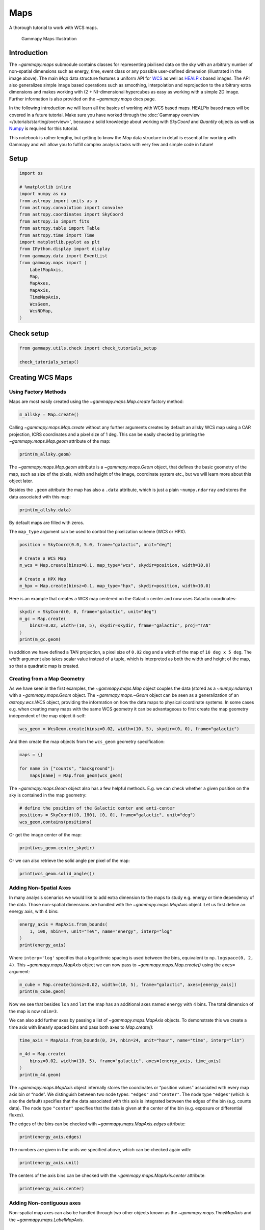 
.. DO NOT EDIT.
.. THIS FILE WAS AUTOMATICALLY GENERATED BY SPHINX-GALLERY.
.. TO MAKE CHANGES, EDIT THE SOURCE PYTHON FILE:
.. "tutorials/api/maps.py"
.. LINE NUMBERS ARE GIVEN BELOW.

.. only:: html

    .. note::
        :class: sphx-glr-download-link-note

        :ref:`Go to the end <sphx_glr_download_tutorials_api_maps.py>`
        to download the full example code. or to run this example in your browser via Binder

.. rst-class:: sphx-glr-example-title

.. _sphx_glr_tutorials_api_maps.py:


Maps
====

A thorough tutorial to work with WCS maps.

.. figure:: ../../_static/gammapy_maps.png
   :alt: Gammapy Maps Illustration

   Gammapy Maps Illustration

Introduction
------------

The `~gammapy.maps` submodule contains classes for representing
pixilised data on the sky with an arbitrary number of non-spatial
dimensions such as energy, time, event class or any possible
user-defined dimension (illustrated in the image above). The main
`Map` data structure features a uniform API for
`WCS <https://fits.gsfc.nasa.gov/fits_wcs.html>`__ as well as
`HEALPix <https://en.wikipedia.org/wiki/HEALPix>`__ based images. The
API also generalizes simple image based operations such as smoothing,
interpolation and reprojection to the arbitrary extra dimensions and
makes working with (2 + N)-dimensional hypercubes as easy as working
with a simple 2D image. Further information is also provided on the
`~gammapy.maps` docs page.

In the following introduction we will learn all the basics of working
with WCS based maps. HEALPix based maps will be covered in a future
tutorial. Make sure you have worked through the :doc:`Gammapy
overview </tutorials/starting/overview>`, because a solid knowledge
about working with `SkyCoord` and `Quantity` objects as well as
`Numpy <http://www.numpy.org/>`__ is required for this tutorial.

This notebook is rather lengthy, but getting to know the `Map` data
structure in detail is essential for working with Gammapy and will allow
you to fulfill complex analysis tasks with very few and simple code in
future!

.. GENERATED FROM PYTHON SOURCE LINES 43-46

Setup
-----


.. GENERATED FROM PYTHON SOURCE LINES 46-70

.. code-block:: Python


    import os

    # %matplotlib inline
    import numpy as np
    from astropy import units as u
    from astropy.convolution import convolve
    from astropy.coordinates import SkyCoord
    from astropy.io import fits
    from astropy.table import Table
    from astropy.time import Time
    import matplotlib.pyplot as plt
    from IPython.display import display
    from gammapy.data import EventList
    from gammapy.maps import (
        LabelMapAxis,
        Map,
        MapAxes,
        MapAxis,
        TimeMapAxis,
        WcsGeom,
        WcsNDMap,
    )








.. GENERATED FROM PYTHON SOURCE LINES 71-73

Check setup
-----------

.. GENERATED FROM PYTHON SOURCE LINES 73-78

.. code-block:: Python

    from gammapy.utils.check import check_tutorials_setup

    check_tutorials_setup()






.. rst-class:: sphx-glr-script-out

 .. code-block:: none


    System:

            python_executable      : /home/khelifi/MesProgrammes/gammapy/.tox/build_docs/bin/python 
            python_version         : 3.11.10    
            machine                : x86_64     
            system                 : Linux      


    Gammapy package:

            version                : 1.3.dev1108+g3132bb30e.d20241007 
            path                   : /home/khelifi/MesProgrammes/gammapy/.tox/build_docs/lib/python3.11/site-packages/gammapy 


    Other packages:

            numpy                  : 1.26.4     
            scipy                  : 1.14.1     
            astropy                : 5.2.2      
            regions                : 0.10       
            click                  : 8.1.7      
            yaml                   : 6.0.2      
            IPython                : 8.28.0     
            jupyterlab             : not installed 
            matplotlib             : 3.9.2      
            pandas                 : not installed 
            healpy                 : 1.17.3     
            iminuit                : 2.30.0     
            sherpa                 : not installed 
            naima                  : 0.10.0     
            emcee                  : 3.1.6      
            corner                 : 2.2.2      
            ray                    : 2.37.0     


    Gammapy environment variables:

            GAMMAPY_DATA           : /home/khelifi/MesProgrammes/gammapy-data 





.. GENERATED FROM PYTHON SOURCE LINES 79-88

Creating WCS Maps
-----------------

Using Factory Methods
~~~~~~~~~~~~~~~~~~~~~

Maps are most easily created using the `~gammapy.maps.Map.create`
factory method:


.. GENERATED FROM PYTHON SOURCE LINES 88-92

.. code-block:: Python


    m_allsky = Map.create()









.. GENERATED FROM PYTHON SOURCE LINES 93-98

Calling `~gammapy.maps.Map.create` without any further arguments creates by
default an allsky WCS map using a CAR projection, ICRS coordinates and a
pixel size of 1 deg. This can be easily checked by printing the
`~gammapy.maps.Map.geom` attribute of the map:


.. GENERATED FROM PYTHON SOURCE LINES 98-102

.. code-block:: Python


    print(m_allsky.geom)






.. rst-class:: sphx-glr-script-out

 .. code-block:: none

    WcsGeom

            axes       : ['lon', 'lat']
            shape      : (3600, 1800)
            ndim       : 2
            frame      : icrs
            projection : CAR
            center     : 0.0 deg, 0.0 deg
            width      : 360.0 deg x 180.0 deg
            wcs ref    : 0.0 deg, 0.0 deg





.. GENERATED FROM PYTHON SOURCE LINES 103-112

The `~gammapy.maps.Map.geom` attribute is a `~gammapy.maps.Geom` object, that defines the basic
geometry of the map, such as size of the pixels, width and height of the
image, coordinate system etc., but we will learn more about this object
later.

Besides the ``.geom`` attribute the map has also a ``.data`` attribute,
which is just a plain ``~numpy.ndarray`` and stores the data associated
with this map:


.. GENERATED FROM PYTHON SOURCE LINES 112-116

.. code-block:: Python


    print(m_allsky.data)






.. rst-class:: sphx-glr-script-out

 .. code-block:: none

    [[0. 0. 0. ... 0. 0. 0.]
     [0. 0. 0. ... 0. 0. 0.]
     [0. 0. 0. ... 0. 0. 0.]
     ...
     [0. 0. 0. ... 0. 0. 0.]
     [0. 0. 0. ... 0. 0. 0.]
     [0. 0. 0. ... 0. 0. 0.]]




.. GENERATED FROM PYTHON SOURCE LINES 117-122

By default maps are filled with zeros.

The ``map_type`` argument can be used to control the pixelization scheme
(WCS or HPX).


.. GENERATED FROM PYTHON SOURCE LINES 122-132

.. code-block:: Python


    position = SkyCoord(0.0, 5.0, frame="galactic", unit="deg")

    # Create a WCS Map
    m_wcs = Map.create(binsz=0.1, map_type="wcs", skydir=position, width=10.0)

    # Create a HPX Map
    m_hpx = Map.create(binsz=0.1, map_type="hpx", skydir=position, width=10.0)









.. GENERATED FROM PYTHON SOURCE LINES 133-136

Here is an example that creates a WCS map centered on the Galactic
center and now uses Galactic coordinates:


.. GENERATED FROM PYTHON SOURCE LINES 136-144

.. code-block:: Python


    skydir = SkyCoord(0, 0, frame="galactic", unit="deg")
    m_gc = Map.create(
        binsz=0.02, width=(10, 5), skydir=skydir, frame="galactic", proj="TAN"
    )
    print(m_gc.geom)






.. rst-class:: sphx-glr-script-out

 .. code-block:: none

    WcsGeom

            axes       : ['lon', 'lat']
            shape      : (500, 250)
            ndim       : 2
            frame      : galactic
            projection : TAN
            center     : 0.0 deg, 0.0 deg
            width      : 10.0 deg x 5.0 deg
            wcs ref    : 0.0 deg, 0.0 deg





.. GENERATED FROM PYTHON SOURCE LINES 145-150

In addition we have defined a TAN projection, a pixel size of ``0.02``
deg and a width of the map of ``10 deg x 5 deg``. The `width` argument
also takes scalar value instead of a tuple, which is interpreted as both
the width and height of the map, so that a quadratic map is created.


.. GENERATED FROM PYTHON SOURCE LINES 153-164

Creating from a Map Geometry
~~~~~~~~~~~~~~~~~~~~~~~~~~~~

As we have seen in the first examples, the `~gammapy.maps.Map` object couples the
data (stored as a `~numpy.ndarray`) with a `~gammapy.maps.Geom` object. The
`~gammapy.maps.~Geom` object can be seen as a generalization of an
`astropy.wcs.WCS` object, providing the information on how the data
maps to physical coordinate systems. In some cases e.g. when creating
many maps with the same WCS geometry it can be advantageous to first
create the map geometry independent of the map object it-self:


.. GENERATED FROM PYTHON SOURCE LINES 164-168

.. code-block:: Python


    wcs_geom = WcsGeom.create(binsz=0.02, width=(10, 5), skydir=(0, 0), frame="galactic")









.. GENERATED FROM PYTHON SOURCE LINES 169-172

And then create the map objects from the ``wcs_geom`` geometry
specification:


.. GENERATED FROM PYTHON SOURCE LINES 172-179

.. code-block:: Python


    maps = {}

    for name in ["counts", "background"]:
        maps[name] = Map.from_geom(wcs_geom)









.. GENERATED FROM PYTHON SOURCE LINES 180-183

The `~gammapy.maps.Geom` object also has a few helpful methods. E.g. we can check
whether a given position on the sky is contained in the map geometry:


.. GENERATED FROM PYTHON SOURCE LINES 183-189

.. code-block:: Python


    # define the position of the Galactic center and anti-center
    positions = SkyCoord([0, 180], [0, 0], frame="galactic", unit="deg")
    wcs_geom.contains(positions)






.. rst-class:: sphx-glr-script-out

 .. code-block:: none


    array([ True, False])



.. GENERATED FROM PYTHON SOURCE LINES 190-192

Or get the image center of the map:


.. GENERATED FROM PYTHON SOURCE LINES 192-196

.. code-block:: Python


    print(wcs_geom.center_skydir)






.. rst-class:: sphx-glr-script-out

 .. code-block:: none

    <SkyCoord (Galactic): (l, b) in deg
        (0., 0.)>




.. GENERATED FROM PYTHON SOURCE LINES 197-199

Or we can also retrieve the solid angle per pixel of the map:


.. GENERATED FROM PYTHON SOURCE LINES 199-203

.. code-block:: Python


    print(wcs_geom.solid_angle())






.. rst-class:: sphx-glr-script-out

 .. code-block:: none

    [[1.21731921e-07 1.21731921e-07 1.21731921e-07 ... 1.21731921e-07
      1.21731921e-07 1.21731921e-07]
     [1.21733761e-07 1.21733761e-07 1.21733761e-07 ... 1.21733761e-07
      1.21733761e-07 1.21733761e-07]
     [1.21735587e-07 1.21735587e-07 1.21735587e-07 ... 1.21735587e-07
      1.21735587e-07 1.21735587e-07]
     ...
     [1.21735587e-07 1.21735587e-07 1.21735587e-07 ... 1.21735587e-07
      1.21735587e-07 1.21735587e-07]
     [1.21733761e-07 1.21733761e-07 1.21733761e-07 ... 1.21733761e-07
      1.21733761e-07 1.21733761e-07]
     [1.21731921e-07 1.21731921e-07 1.21731921e-07 ... 1.21731921e-07
      1.21731921e-07 1.21731921e-07]] sr




.. GENERATED FROM PYTHON SOURCE LINES 204-212

Adding Non-Spatial Axes
~~~~~~~~~~~~~~~~~~~~~~~

In many analysis scenarios we would like to add extra dimension to the
maps to study e.g. energy or time dependency of the data. Those
non-spatial dimensions are handled with the `~gammapy.maps.MapAxis` object. Let us
first define an energy axis, with 4 bins:


.. GENERATED FROM PYTHON SOURCE LINES 212-219

.. code-block:: Python


    energy_axis = MapAxis.from_bounds(
        1, 100, nbin=4, unit="TeV", name="energy", interp="log"
    )
    print(energy_axis)






.. rst-class:: sphx-glr-script-out

 .. code-block:: none

    MapAxis

            name       : energy    
            unit       : 'TeV'     
            nbins      : 4         
            node type  : edges     
            edges min  : 1.0e+00 TeV
            edges max  : 1.0e+02 TeV
            interp     : log       





.. GENERATED FROM PYTHON SOURCE LINES 220-225

Where ``interp='log'`` specifies that a logarithmic spacing is used
between the bins, equivalent to ``np.logspace(0, 2, 4)``. This
`~gammapy.maps.MapAxis` object we can now pass to `~gammapy.maps.Map.create()` using the
``axes=`` argument:


.. GENERATED FROM PYTHON SOURCE LINES 225-230

.. code-block:: Python


    m_cube = Map.create(binsz=0.02, width=(10, 5), frame="galactic", axes=[energy_axis])
    print(m_cube.geom)






.. rst-class:: sphx-glr-script-out

 .. code-block:: none

    WcsGeom

            axes       : ['lon', 'lat', 'energy']
            shape      : (500, 250, 4)
            ndim       : 3
            frame      : galactic
            projection : CAR
            center     : 0.0 deg, 0.0 deg
            width      : 10.0 deg x 5.0 deg
            wcs ref    : 0.0 deg, 0.0 deg





.. GENERATED FROM PYTHON SOURCE LINES 231-239

Now we see that besides ``lon`` and ``lat`` the map has an additional
axes named ``energy`` with 4 bins. The total dimension of the map is now
``ndim=3``.

We can also add further axes by passing a list of `~gammapy.maps.MapAxis` objects.
To demonstrate this we create a time axis with linearly spaced bins and
pass both axes to `Map.create()`:


.. GENERATED FROM PYTHON SOURCE LINES 239-248

.. code-block:: Python


    time_axis = MapAxis.from_bounds(0, 24, nbin=24, unit="hour", name="time", interp="lin")

    m_4d = Map.create(
        binsz=0.02, width=(10, 5), frame="galactic", axes=[energy_axis, time_axis]
    )
    print(m_4d.geom)






.. rst-class:: sphx-glr-script-out

 .. code-block:: none

    WcsGeom

            axes       : ['lon', 'lat', 'energy', 'time']
            shape      : (500, 250, 4, 24)
            ndim       : 4
            frame      : galactic
            projection : CAR
            center     : 0.0 deg, 0.0 deg
            width      : 10.0 deg x 5.0 deg
            wcs ref    : 0.0 deg, 0.0 deg





.. GENERATED FROM PYTHON SOURCE LINES 249-259

The `~gammapy.maps.MapAxis` object internally stores the coordinates or “position
values” associated with every map axis bin or “node”. We distinguish
between two node types: ``"edges"`` and ``"center"``. The node type
``"edges"``\ (which is also the default) specifies that the data
associated with this axis is integrated between the edges of the bin
(e.g. counts data). The node type ``"center"`` specifies that the data is
given at the center of the bin (e.g. exposure or differential fluxes).

The edges of the bins can be checked with `~gammapy.maps.MapAxis.edges` attribute:


.. GENERATED FROM PYTHON SOURCE LINES 259-263

.. code-block:: Python


    print(energy_axis.edges)






.. rst-class:: sphx-glr-script-out

 .. code-block:: none

    [  1.           3.16227766  10.          31.6227766  100.        ] TeV




.. GENERATED FROM PYTHON SOURCE LINES 264-267

The numbers are given in the units we specified above, which can be
checked again with:


.. GENERATED FROM PYTHON SOURCE LINES 267-271

.. code-block:: Python


    print(energy_axis.unit)






.. rst-class:: sphx-glr-script-out

 .. code-block:: none

    TeV




.. GENERATED FROM PYTHON SOURCE LINES 272-275

The centers of the axis bins can be checked with the `~gammapy.maps.MapAxis.center`
attribute:


.. GENERATED FROM PYTHON SOURCE LINES 275-278

.. code-block:: Python


    print(energy_axis.center)





.. rst-class:: sphx-glr-script-out

 .. code-block:: none

    [ 1.77827941  5.62341325 17.7827941  56.23413252] TeV




.. GENERATED FROM PYTHON SOURCE LINES 279-285

Adding Non-contiguous axes
~~~~~~~~~~~~~~~~~~~~~~~~~~

Non-spatial map axes can also be handled through two other objects known as the `~gammapy.maps.TimeMapAxis`
and the `~gammapy.maps.LabelMapAxis`.


.. GENERATED FROM PYTHON SOURCE LINES 288-294

TimeMapAxis
^^^^^^^^^^^

The `~gammapy.maps.TimeMapAxis` object provides an axis for non-adjacent
time intervals.


.. GENERATED FROM PYTHON SOURCE LINES 294-303

.. code-block:: Python


    time_map_axis = TimeMapAxis(
        edges_min=[1, 5, 10, 15] * u.day,
        edges_max=[2, 7, 13, 18] * u.day,
        reference_time=Time("2020-03-19"),
    )

    print(time_map_axis)





.. rst-class:: sphx-glr-script-out

 .. code-block:: none

    TimeMapAxis
    -----------

      name           : time      
      nbins          : 4         
      reference time : 2020-03-19 00:00:00.000
      scale          : utc       
      time min.      : 2020-03-20 00:00:00.000
      time max.      : 2020-04-06 00:00:00.000
      total time     : 216.0 h   





.. GENERATED FROM PYTHON SOURCE LINES 304-307

This ``time_map_axis`` can then be utilised in a similar way to the previous implementation to create
a `~gammapy.maps.Map`.


.. GENERATED FROM PYTHON SOURCE LINES 307-313

.. code-block:: Python


    map_4d = Map.create(
        binsz=0.02, width=(10, 5), frame="galactic", axes=[energy_axis, time_map_axis]
    )
    print(map_4d.geom)





.. rst-class:: sphx-glr-script-out

 .. code-block:: none

    WcsGeom

            axes       : ['lon', 'lat', 'energy', 'time']
            shape      : (500, 250, 4, 4)
            ndim       : 4
            frame      : galactic
            projection : CAR
            center     : 0.0 deg, 0.0 deg
            width      : 10.0 deg x 5.0 deg
            wcs ref    : 0.0 deg, 0.0 deg





.. GENERATED FROM PYTHON SOURCE LINES 314-318

It is possible to utilise the `~gammapy.maps.TimeMapAxis.slice` attrribute
to create new a `~gammapy.maps.TimeMapAxis`. Here we are slicing
between the first and third axis to extract the subsection of the axis
between indice 0 and 2.

.. GENERATED FROM PYTHON SOURCE LINES 318-321

.. code-block:: Python


    print(time_map_axis.slice([0, 2]))





.. rst-class:: sphx-glr-script-out

 .. code-block:: none

    TimeMapAxis
    -----------

      name           : time      
      nbins          : 2         
      reference time : 2020-03-19 00:00:00.000
      scale          : utc       
      time min.      : 2020-03-20 00:00:00.000
      time max.      : 2020-04-01 00:00:00.000
      total time     : 96.0 h    





.. GENERATED FROM PYTHON SOURCE LINES 322-325

It is also possible to `~gammapy.maps.TimeMapAxis.squash` the axis,
which squashes the existing axis into one bin. This creates a new axis
between the extreme edges of the initial axis.

.. GENERATED FROM PYTHON SOURCE LINES 325-329

.. code-block:: Python


    print(time_map_axis.squash())






.. rst-class:: sphx-glr-script-out

 .. code-block:: none

    TimeMapAxis
    -----------

      name           : time      
      nbins          : 1         
      reference time : 2020-03-19 00:00:00.000
      scale          : utc       
      time min.      : 2020-03-20 00:00:00.000
      time max.      : 2020-04-06 00:00:00.000
      total time     : 408.0 h   





.. GENERATED FROM PYTHON SOURCE LINES 330-332

The `~gammapy.maps.TimeMapAxis.is_contiguous` method returns a boolean
which indicates whether the `~gammapy.maps.TimeMapAxis` is contiguous or not.

.. GENERATED FROM PYTHON SOURCE LINES 332-335

.. code-block:: Python


    print(time_map_axis.is_contiguous)





.. rst-class:: sphx-glr-script-out

 .. code-block:: none

    False




.. GENERATED FROM PYTHON SOURCE LINES 336-339

As we have a non-contiguous axis we can print the array of bin edges for both
the minimum axis edges (`~gammapy.maps.TimeMapAxis.edges_min`) and the maximum axis
edges (`~gammapy.maps.TimeMapAxis.edges_max`).

.. GENERATED FROM PYTHON SOURCE LINES 339-344

.. code-block:: Python


    print(time_map_axis.edges_min)

    print(time_map_axis.edges_max)





.. rst-class:: sphx-glr-script-out

 .. code-block:: none

    [ 1.  5. 10. 15.] d
    [ 2.  7. 13. 18.] d




.. GENERATED FROM PYTHON SOURCE LINES 345-348

Next, we use the `~gammapy.maps.TimeMapAxis.to_contiguous` functionality to
create a contiguous axis and expose `~gammapy.maps.TimeMapAxis.edges`. This
method returns a `~astropy.units.Quantity` with respect to the reference time.

.. GENERATED FROM PYTHON SOURCE LINES 348-356

.. code-block:: Python


    time_map_axis_contiguous = time_map_axis.to_contiguous()

    print(time_map_axis_contiguous.is_contiguous)

    print(time_map_axis_contiguous.edges)






.. rst-class:: sphx-glr-script-out

 .. code-block:: none

    True
    [ 1.  2.  5.  7. 10. 13. 15. 18.] d




.. GENERATED FROM PYTHON SOURCE LINES 357-358

The `~gammapy.maps.TimeMapAxis.time_edges` will return the `~astropy.time.Time` object directly

.. GENERATED FROM PYTHON SOURCE LINES 358-362

.. code-block:: Python


    print(time_map_axis_contiguous.time_edges)






.. rst-class:: sphx-glr-script-out

 .. code-block:: none

    ['2020-03-20 00:00:00.000' '2020-03-21 00:00:00.000'
     '2020-03-24 00:00:00.000' '2020-03-26 00:00:00.000'
     '2020-03-29 00:00:00.000' '2020-04-01 00:00:00.000'
     '2020-04-03 00:00:00.000' '2020-04-06 00:00:00.000']




.. GENERATED FROM PYTHON SOURCE LINES 363-370

`~gammapy.maps.TimeMapAxis` also has both functionalities of
`~gammapy.maps.TimeMapAxis.coord_to_pix` and `~gammapy.maps.TimeMapAxis.coord_to_idx`.
The `~gammapy.maps.TimeMapAxis.coord_to_idx` attribute will give the index of the
``time`` specified, similarly for `~gammapy.maps.TimeMapAxis.coord_to_pix` which returns
the pixel. A linear interpolation is assumed.

Start by choosing a time which we know is within the `~gammapy.maps.TimeMapAxis` and see the results.

.. GENERATED FROM PYTHON SOURCE LINES 370-379

.. code-block:: Python



    time = Time(time_map_axis.time_max.mjd[0], format="mjd")

    print(time_map_axis.coord_to_pix(time))

    print(time_map_axis.coord_to_idx(time))






.. rst-class:: sphx-glr-script-out

 .. code-block:: none

    [0.5]
    0




.. GENERATED FROM PYTHON SOURCE LINES 380-381

This functionality can also be used with an array of `~astropy.time.Time` values.

.. GENERATED FROM PYTHON SOURCE LINES 381-388

.. code-block:: Python


    times = Time(time_map_axis.time_max.mjd, format="mjd")

    print(time_map_axis.coord_to_pix(times))

    print(time_map_axis.coord_to_idx(times))





.. rst-class:: sphx-glr-script-out

 .. code-block:: none

    [0.5 1.5 2.5 3.5]
    [0 1 2 3]




.. GENERATED FROM PYTHON SOURCE LINES 389-395

Note here we take a `~astropy.time.Time` which is outside the edges.
A linear interpolation is assumed for both methods, therefore for a time
outside the ``time_map_axis`` there is no extrapolation and -1 is returned.

Note: due to this, the `~gammapy.maps.TimeMapAxis.coord_to_pix` method will
return ``nan`` and the `~gammapy.maps.TimeMapAxis.coord_to_idx` method returns -1.

.. GENERATED FROM PYTHON SOURCE LINES 395-401

.. code-block:: Python


    print(time_map_axis.coord_to_pix(Time(time.mjd + 1, format="mjd")))

    print(time_map_axis.coord_to_idx(Time(time.mjd + 1, format="mjd")))






.. rst-class:: sphx-glr-script-out

 .. code-block:: none

    [nan]
    -1




.. GENERATED FROM PYTHON SOURCE LINES 402-408

LabelMapAxis
^^^^^^^^^^^^

The `~gammapy.maps.LabelMapAxis` object allows for handling of labels for map axes.
It provides an axis for non-numeric entries.


.. GENERATED FROM PYTHON SOURCE LINES 408-415

.. code-block:: Python


    label_axis = LabelMapAxis(
        labels=["dataset-1", "dataset-2", "dataset-3"], name="dataset"
    )

    print(label_axis)





.. rst-class:: sphx-glr-script-out

 .. code-block:: none

    LabelMapAxis
    ------------

      name       : dataset   
      nbins      : 3         
      node type  : label     
      labels     : ['dataset-1', 'dataset-2', 'dataset-3']





.. GENERATED FROM PYTHON SOURCE LINES 416-417

The labels can be checked using the `~gammapy.maps.LabelMapAxis.center` attribute:

.. GENERATED FROM PYTHON SOURCE LINES 417-420

.. code-block:: Python

    print(label_axis.center)






.. rst-class:: sphx-glr-script-out

 .. code-block:: none

    ['dataset-1' 'dataset-2' 'dataset-3']




.. GENERATED FROM PYTHON SOURCE LINES 421-422

To obtain the position of the label, one can utilise the `~gammapy.maps.LabelMapAxis.coord_to_pix` attribute

.. GENERATED FROM PYTHON SOURCE LINES 422-425

.. code-block:: Python


    print(label_axis.coord_to_pix(["dataset-3"]))





.. rst-class:: sphx-glr-script-out

 .. code-block:: none

    [2.]




.. GENERATED FROM PYTHON SOURCE LINES 426-431

To adapt and create new axes the following attributes can be utilised:
`~gammapy.maps.LabelMapAxis.concatenate`, `~gammapy.maps.LabelMapAxis.slice` and
`~gammapy.maps.LabelMapAxis.squash`.

Combining two different `~gammapy.maps.LabelMapAxis` is done in the following way:

.. GENERATED FROM PYTHON SOURCE LINES 431-436

.. code-block:: Python


    label_axis2 = LabelMapAxis(labels=["dataset-a", "dataset-b"], name="dataset")

    print(label_axis.concatenate(label_axis2))





.. rst-class:: sphx-glr-script-out

 .. code-block:: none

    LabelMapAxis
    ------------

      name       : dataset   
      nbins      : 5         
      node type  : label     
      labels     : ['dataset-1', 'dataset-2', 'dataset-3', 'dataset-a', 'dataset-b']





.. GENERATED FROM PYTHON SOURCE LINES 437-439

A new `~gammapy.maps.LabelMapAxis` can be created by slicing an already existing one.
Here we are slicing between the second and third bins to extract the subsection.

.. GENERATED FROM PYTHON SOURCE LINES 439-441

.. code-block:: Python

    print(label_axis.slice([1, 2]))





.. rst-class:: sphx-glr-script-out

 .. code-block:: none

    LabelMapAxis
    ------------

      name       : dataset   
      nbins      : 2         
      node type  : label     
      labels     : ['dataset-2', 'dataset-3']





.. GENERATED FROM PYTHON SOURCE LINES 442-443

A new axis object can be created by squashing the axis into a single bin.

.. GENERATED FROM PYTHON SOURCE LINES 443-447

.. code-block:: Python


    print(label_axis.squash())






.. rst-class:: sphx-glr-script-out

 .. code-block:: none

    LabelMapAxis
    ------------

      name       : dataset   
      nbins      : 1         
      node type  : label     
      labels     : ['dataset-1...dataset-3']





.. GENERATED FROM PYTHON SOURCE LINES 448-452

Mixing the three previous axis types (`~gammapy.maps.MapAxis`,
`~gammapy.maps.TimeMapAxis` and `~gammapy.maps.LabelMapAxis`)
would be done like so:


.. GENERATED FROM PYTHON SOURCE LINES 452-459

.. code-block:: Python


    axes = MapAxes(axes=[energy_axis, time_map_axis, label_axis])
    hdu = axes.to_table_hdu(format="gadf")
    table = Table.read(hdu)
    display(table)






.. rst-class:: sphx-glr-script-out

 .. code-block:: none

    CHANNEL       ENERGY             E_MIN              E_MAX        TIME TIME_MIN TIME_MAX  DATASET 
                   TeV                TeV                TeV          d      d        d              
    ------- ------------------ ------------------ ------------------ ---- -------- -------- ---------
          0  1.778279410038923                1.0 3.1622776601683795  1.5      1.0      2.0 dataset-1
          1  1.778279410038923                1.0 3.1622776601683795  1.5      1.0      2.0 dataset-2
          2  1.778279410038923                1.0 3.1622776601683795  1.5      1.0      2.0 dataset-3
          3  5.623413251903492 3.1622776601683795 10.000000000000002  1.5      1.0      2.0 dataset-1
          4  5.623413251903492 3.1622776601683795 10.000000000000002  1.5      1.0      2.0 dataset-2
          5  5.623413251903492 3.1622776601683795 10.000000000000002  1.5      1.0      2.0 dataset-3
          6  17.78279410038923 10.000000000000002  31.62277660168379  1.5      1.0      2.0 dataset-1
          7  17.78279410038923 10.000000000000002  31.62277660168379  1.5      1.0      2.0 dataset-2
          8  17.78279410038923 10.000000000000002  31.62277660168379  1.5      1.0      2.0 dataset-3
          9 56.234132519034915  31.62277660168379 100.00000000000004  1.5      1.0      2.0 dataset-1
         10 56.234132519034915  31.62277660168379 100.00000000000004  1.5      1.0      2.0 dataset-2
         11 56.234132519034915  31.62277660168379 100.00000000000004  1.5      1.0      2.0 dataset-3
         12  1.778279410038923                1.0 3.1622776601683795  6.0      5.0      7.0 dataset-1
         13  1.778279410038923                1.0 3.1622776601683795  6.0      5.0      7.0 dataset-2
         14  1.778279410038923                1.0 3.1622776601683795  6.0      5.0      7.0 dataset-3
         15  5.623413251903492 3.1622776601683795 10.000000000000002  6.0      5.0      7.0 dataset-1
         16  5.623413251903492 3.1622776601683795 10.000000000000002  6.0      5.0      7.0 dataset-2
         17  5.623413251903492 3.1622776601683795 10.000000000000002  6.0      5.0      7.0 dataset-3
         18  17.78279410038923 10.000000000000002  31.62277660168379  6.0      5.0      7.0 dataset-1
        ...                ...                ...                ...  ...      ...      ...       ...
         28  5.623413251903492 3.1622776601683795 10.000000000000002 11.5     10.0     13.0 dataset-2
         29  5.623413251903492 3.1622776601683795 10.000000000000002 11.5     10.0     13.0 dataset-3
         30  17.78279410038923 10.000000000000002  31.62277660168379 11.5     10.0     13.0 dataset-1
         31  17.78279410038923 10.000000000000002  31.62277660168379 11.5     10.0     13.0 dataset-2
         32  17.78279410038923 10.000000000000002  31.62277660168379 11.5     10.0     13.0 dataset-3
         33 56.234132519034915  31.62277660168379 100.00000000000004 11.5     10.0     13.0 dataset-1
         34 56.234132519034915  31.62277660168379 100.00000000000004 11.5     10.0     13.0 dataset-2
         35 56.234132519034915  31.62277660168379 100.00000000000004 11.5     10.0     13.0 dataset-3
         36  1.778279410038923                1.0 3.1622776601683795 16.5     15.0     18.0 dataset-1
         37  1.778279410038923                1.0 3.1622776601683795 16.5     15.0     18.0 dataset-2
         38  1.778279410038923                1.0 3.1622776601683795 16.5     15.0     18.0 dataset-3
         39  5.623413251903492 3.1622776601683795 10.000000000000002 16.5     15.0     18.0 dataset-1
         40  5.623413251903492 3.1622776601683795 10.000000000000002 16.5     15.0     18.0 dataset-2
         41  5.623413251903492 3.1622776601683795 10.000000000000002 16.5     15.0     18.0 dataset-3
         42  17.78279410038923 10.000000000000002  31.62277660168379 16.5     15.0     18.0 dataset-1
         43  17.78279410038923 10.000000000000002  31.62277660168379 16.5     15.0     18.0 dataset-2
         44  17.78279410038923 10.000000000000002  31.62277660168379 16.5     15.0     18.0 dataset-3
         45 56.234132519034915  31.62277660168379 100.00000000000004 16.5     15.0     18.0 dataset-1
         46 56.234132519034915  31.62277660168379 100.00000000000004 16.5     15.0     18.0 dataset-2
         47 56.234132519034915  31.62277660168379 100.00000000000004 16.5     15.0     18.0 dataset-3
    Length = 48 rows




.. GENERATED FROM PYTHON SOURCE LINES 460-491

Reading and Writing
-------------------

Gammapy `~gammapy.maps.Map` objects are serialized using the Flexible Image
Transport Format (FITS). Depending on the pixelization scheme (HEALPix
or WCS) and presence of non-spatial dimensions the actual convention to
write the FITS file is different. By default Gammapy uses a generic
convention named ``"gadf"``, which will support WCS and HEALPix formats as
well as an arbitrary number of non-spatial axes. The convention is
documented in detail on the `Gamma Astro Data
Formats <https://gamma-astro-data-formats.readthedocs.io/en/latest/skymaps/index.html>`__
page.

Other conventions required by specific software (e.g. the Fermi Science
Tools) are supported as well. At the moment those are the following

-  ``"fgst-ccube"``: Fermi counts cube format.
-  ``"fgst-ltcube"``: Fermi livetime cube format.
-  ``"fgst-bexpcube"``: Fermi exposure cube format
-  ``"fgst-template"``: Fermi Galactic diffuse and source template format.
-  ``"fgst-srcmap"`` and ``"fgst-srcmap-sparse"``: Fermi source map and
   sparse source map format.

The conventions listed above only support an additional energy axis.

Reading Maps
~~~~~~~~~~~~

Reading FITS files is mainly exposed via the `~gammapy.maps.Map.read()` method. Let
us take a look at a first example:


.. GENERATED FROM PYTHON SOURCE LINES 491-497

.. code-block:: Python


    filename = "$GAMMAPY_DATA/fermi-3fhl-gc/fermi-3fhl-gc-counts.fits.gz"
    m_3fhl_gc = Map.read(filename)
    print(m_3fhl_gc)






.. rst-class:: sphx-glr-script-out

 .. code-block:: none

    WcsNDMap

            geom  : WcsGeom 
            axes  : ['lon', 'lat']
            shape : (400, 200)
            ndim  : 2
            unit  : 
            dtype : >i8





.. GENERATED FROM PYTHON SOURCE LINES 498-506

If ``map_type`` argument is not given when calling read a map object
will be instantiated with the pixelization of the input HDU.

By default ``Map.read()`` will try to find the first valid data hdu in
the filename and read the data from there. If multiple HDUs are present
in the FITS file, the desired one can be chosen with the additional
`hdu=` argument:


.. GENERATED FROM PYTHON SOURCE LINES 506-511

.. code-block:: Python


    m_3fhl_gc = Map.read(filename, hdu="PRIMARY")
    print(m_3fhl_gc)






.. rst-class:: sphx-glr-script-out

 .. code-block:: none

    WcsNDMap

            geom  : WcsGeom 
            axes  : ['lon', 'lat']
            shape : (400, 200)
            ndim  : 2
            unit  : 
            dtype : >i8





.. GENERATED FROM PYTHON SOURCE LINES 512-517

In rare cases e.g. when the FITS file is not valid or meta data is
missing from the header it can be necessary to modify the header of a
certain HDU before creating the `Map` object. In this case we can use
`astropy.io.fits` directly to read the FITS file:


.. GENERATED FROM PYTHON SOURCE LINES 517-523

.. code-block:: Python


    filename = os.environ["GAMMAPY_DATA"] + "/fermi-3fhl-gc/fermi-3fhl-gc-exposure.fits.gz"
    hdulist = fits.open(filename)
    print(hdulist.info())






.. rst-class:: sphx-glr-script-out

 .. code-block:: none

    Filename: /home/khelifi/MesProgrammes/gammapy-data/fermi-3fhl-gc/fermi-3fhl-gc-exposure.fits.gz
    No.    Name      Ver    Type      Cards   Dimensions   Format
      0  PRIMARY       1 PrimaryHDU      23   (400, 200)   float32   
    None




.. GENERATED FROM PYTHON SOURCE LINES 524-527

And then modify the header keyword and use `Map.from_hdulist()` to
create the `Map` object after:


.. GENERATED FROM PYTHON SOURCE LINES 527-532

.. code-block:: Python


    hdulist["PRIMARY"].header["BUNIT"] = "cm2 s"
    print(Map.from_hdulist(hdulist=hdulist))






.. rst-class:: sphx-glr-script-out

 .. code-block:: none

    WcsNDMap

            geom  : WcsGeom 
            axes  : ['lon', 'lat']
            shape : (400, 200)
            ndim  : 2
            unit  : cm2 s
            dtype : >f4





.. GENERATED FROM PYTHON SOURCE LINES 533-539

Writing Maps
~~~~~~~~~~~~

Writing FITS files on disk via the `Map.write()` method.
Here is a first example:


.. GENERATED FROM PYTHON SOURCE LINES 539-543

.. code-block:: Python


    m_cube.write("example_cube.fits", overwrite=True)









.. GENERATED FROM PYTHON SOURCE LINES 544-548

By default Gammapy does not overwrite files. In this example we set
`overwrite=True` in case the cell gets executed multiple times. Now we
can read back the cube from disk using `Map.read()`:


.. GENERATED FROM PYTHON SOURCE LINES 548-553

.. code-block:: Python


    m_cube = Map.read("example_cube.fits")
    print(m_cube)






.. rst-class:: sphx-glr-script-out

 .. code-block:: none

    WcsNDMap

            geom  : WcsGeom 
            axes  : ['lon', 'lat', 'energy']
            shape : (500, 250, 4)
            ndim  : 3
            unit  : 
            dtype : >f4





.. GENERATED FROM PYTHON SOURCE LINES 554-557

We can also choose a different FITS convention to write the example cube
in a format compatible to the Fermi Galactic diffuse background model:


.. GENERATED FROM PYTHON SOURCE LINES 557-561

.. code-block:: Python


    m_cube.write("example_cube_fgst.fits", format="fgst-template", overwrite=True)









.. GENERATED FROM PYTHON SOURCE LINES 562-565

To understand a little bit better the generic `gadf` convention we use
`Map.to_hdulist()` to generate a list of FITS HDUs first:


.. GENERATED FROM PYTHON SOURCE LINES 565-570

.. code-block:: Python


    hdulist = m_4d.to_hdulist(format="gadf")
    print(hdulist.info())






.. rst-class:: sphx-glr-script-out

 .. code-block:: none

    Filename: (No file associated with this HDUList)
    No.    Name      Ver    Type      Cards   Dimensions   Format
      0  PRIMARY       1 PrimaryHDU      30   (500, 250, 4, 24)   float32   
      1  PRIMARY_BANDS    1 BinTableHDU     33   96R x 7C   ['K', 'D', 'D', 'D', 'D', 'D', 'D']   
    None




.. GENERATED FROM PYTHON SOURCE LINES 571-575

As we can see the `HDUList` object contains to HDUs. The first one
named `PRIMARY` contains the data array with shape corresponding to
our data and the WCS information stored in the header:


.. GENERATED FROM PYTHON SOURCE LINES 575-579

.. code-block:: Python


    print(hdulist["PRIMARY"].header)






.. rst-class:: sphx-glr-script-out

 .. code-block:: none

    SIMPLE  =                    T / conforms to FITS standard                      BITPIX  =                  -32 / array data type                                NAXIS   =                    4 / number of array dimensions                     NAXIS1  =                  500                                                  NAXIS2  =                  250                                                  NAXIS3  =                    4                                                  NAXIS4  =                   24                                                  EXTEND  =                    T                                                  WCSAXES =                    2 / Number of coordinate axes                      CRPIX1  =                250.5 / Pixel coordinate of reference point            CRPIX2  =                125.5 / Pixel coordinate of reference point            CDELT1  =                -0.02 / [deg] Coordinate increment at reference point  CDELT2  =                 0.02 / [deg] Coordinate increment at reference point  CUNIT1  = 'deg'                / Units of coordinate increment and value        CUNIT2  = 'deg'                / Units of coordinate increment and value        CTYPE1  = 'GLON-CAR'           / galactic longitude, plate caree projection     CTYPE2  = 'GLAT-CAR'           / galactic latitude, plate caree projection      CRVAL1  =                  0.0 / [deg] Coordinate value at reference point      CRVAL2  =                  0.0 / [deg] Coordinate value at reference point      LONPOLE =                  0.0 / [deg] Native longitude of celestial pole       LATPOLE =                 90.0 / [deg] Native latitude of celestial pole        MJDREF  =                  0.0 / [d] MJD of fiducial time                       AXCOLS1 = 'E_MIN,E_MAX'                                                         INTERP1 = 'log     '                                                            AXCOLS2 = 'TIME_MIN,TIME_MAX'                                                   INTERP2 = 'lin     '                                                            WCSSHAPE= '(500,250,4,24)'                                                      BANDSHDU= 'PRIMARY_BANDS'                                                       META    = '{}      '                                                            BUNIT   = ''                                                                    END                                                                                                                                                                                                                                                                                                                                                                                                                                                                                             




.. GENERATED FROM PYTHON SOURCE LINES 580-585

The second HDU is a `BinTableHDU` named `PRIMARY_BANDS` contains the
information on the non-spatial axes such as name, order, unit, min, max
and center values of the axis bins. We use an `astropy.table.Table` to
show the information:


.. GENERATED FROM PYTHON SOURCE LINES 585-589

.. code-block:: Python


    print(Table.read(hdulist["PRIMARY_BANDS"]))






.. rst-class:: sphx-glr-script-out

 .. code-block:: none

    CHANNEL       ENERGY             E_MIN              E_MAX        TIME TIME_MIN TIME_MAX
                   TeV                TeV                TeV          h      h        h    
    ------- ------------------ ------------------ ------------------ ---- -------- --------
          0  1.778279410038923                1.0 3.1622776601683795  0.5      0.0      1.0
          1  5.623413251903492 3.1622776601683795 10.000000000000002  0.5      0.0      1.0
          2  17.78279410038923 10.000000000000002  31.62277660168379  0.5      0.0      1.0
          3 56.234132519034915  31.62277660168379 100.00000000000004  0.5      0.0      1.0
          4  1.778279410038923                1.0 3.1622776601683795  1.5      1.0      2.0
          5  5.623413251903492 3.1622776601683795 10.000000000000002  1.5      1.0      2.0
          6  17.78279410038923 10.000000000000002  31.62277660168379  1.5      1.0      2.0
          7 56.234132519034915  31.62277660168379 100.00000000000004  1.5      1.0      2.0
          8  1.778279410038923                1.0 3.1622776601683795  2.5      2.0      3.0
          9  5.623413251903492 3.1622776601683795 10.000000000000002  2.5      2.0      3.0
         10  17.78279410038923 10.000000000000002  31.62277660168379  2.5      2.0      3.0
         11 56.234132519034915  31.62277660168379 100.00000000000004  2.5      2.0      3.0
         12  1.778279410038923                1.0 3.1622776601683795  3.5      3.0      4.0
         13  5.623413251903492 3.1622776601683795 10.000000000000002  3.5      3.0      4.0
         14  17.78279410038923 10.000000000000002  31.62277660168379  3.5      3.0      4.0
         15 56.234132519034915  31.62277660168379 100.00000000000004  3.5      3.0      4.0
         16  1.778279410038923                1.0 3.1622776601683795  4.5      4.0      5.0
         17  5.623413251903492 3.1622776601683795 10.000000000000002  4.5      4.0      5.0
         18  17.78279410038923 10.000000000000002  31.62277660168379  4.5      4.0      5.0
        ...                ...                ...                ...  ...      ...      ...
         76  1.778279410038923                1.0 3.1622776601683795 19.5     19.0     20.0
         77  5.623413251903492 3.1622776601683795 10.000000000000002 19.5     19.0     20.0
         78  17.78279410038923 10.000000000000002  31.62277660168379 19.5     19.0     20.0
         79 56.234132519034915  31.62277660168379 100.00000000000004 19.5     19.0     20.0
         80  1.778279410038923                1.0 3.1622776601683795 20.5     20.0     21.0
         81  5.623413251903492 3.1622776601683795 10.000000000000002 20.5     20.0     21.0
         82  17.78279410038923 10.000000000000002  31.62277660168379 20.5     20.0     21.0
         83 56.234132519034915  31.62277660168379 100.00000000000004 20.5     20.0     21.0
         84  1.778279410038923                1.0 3.1622776601683795 21.5     21.0     22.0
         85  5.623413251903492 3.1622776601683795 10.000000000000002 21.5     21.0     22.0
         86  17.78279410038923 10.000000000000002  31.62277660168379 21.5     21.0     22.0
         87 56.234132519034915  31.62277660168379 100.00000000000004 21.5     21.0     22.0
         88  1.778279410038923                1.0 3.1622776601683795 22.5     22.0     23.0
         89  5.623413251903492 3.1622776601683795 10.000000000000002 22.5     22.0     23.0
         90  17.78279410038923 10.000000000000002  31.62277660168379 22.5     22.0     23.0
         91 56.234132519034915  31.62277660168379 100.00000000000004 22.5     22.0     23.0
         92  1.778279410038923                1.0 3.1622776601683795 23.5     23.0     24.0
         93  5.623413251903492 3.1622776601683795 10.000000000000002 23.5     23.0     24.0
         94  17.78279410038923 10.000000000000002  31.62277660168379 23.5     23.0     24.0
         95 56.234132519034915  31.62277660168379 100.00000000000004 23.5     23.0     24.0
    Length = 96 rows




.. GENERATED FROM PYTHON SOURCE LINES 590-594

Maps can be serialized to a sparse data format by calling write with
`sparse=True`. This will write all non-zero pixels in the map to a
data table appropriate to the pixelization scheme.


.. GENERATED FROM PYTHON SOURCE LINES 594-600

.. code-block:: Python


    m = Map.create(binsz=0.1, map_type="wcs", width=10.0)
    m.write("file.fits", hdu="IMAGE", sparse=True, overwrite=True)
    m = Map.read("file.fits", hdu="IMAGE", map_type="wcs")









.. GENERATED FROM PYTHON SOURCE LINES 601-619

Accessing Data
--------------

How to get data values
~~~~~~~~~~~~~~~~~~~~~~

All map objects have a set of accessor methods, which can be used to
access or update the contents of the map irrespective of its underlying
representation. Those accessor methods accept as their first argument a
coordinate `tuple` containing scalars, `list`, or `numpy.ndarray`
with one tuple element for each dimension. Some methods additionally
accept a `dict` or `MapCoord` argument, of which both allow to
assign coordinates by axis name.

Let us first begin with the `~gammapy.maps.Map.get_by_idx()` method, that accepts a
tuple of indices. The order of the indices corresponds to the axis order
of the map:


.. GENERATED FROM PYTHON SOURCE LINES 619-623

.. code-block:: Python


    print(m_gc.get_by_idx((50, 30)))






.. rst-class:: sphx-glr-script-out

 .. code-block:: none

    [0.]




.. GENERATED FROM PYTHON SOURCE LINES 624-628

**Important:** Gammapy uses a reversed index order in the map API with
the longitude axes first. To achieve the same by directly indexing into
the numpy array we have to call:


.. GENERATED FROM PYTHON SOURCE LINES 628-632

.. code-block:: Python


    print(m_gc.data[([30], [50])])






.. rst-class:: sphx-glr-script-out

 .. code-block:: none

    [0.]




.. GENERATED FROM PYTHON SOURCE LINES 633-636

To check the order of the axes you can always print the ``.geom```
attribute:


.. GENERATED FROM PYTHON SOURCE LINES 636-640

.. code-block:: Python


    print(m_gc.geom)






.. rst-class:: sphx-glr-script-out

 .. code-block:: none

    WcsGeom

            axes       : ['lon', 'lat']
            shape      : (500, 250)
            ndim       : 2
            frame      : galactic
            projection : TAN
            center     : 0.0 deg, 0.0 deg
            width      : 10.0 deg x 5.0 deg
            wcs ref    : 0.0 deg, 0.0 deg





.. GENERATED FROM PYTHON SOURCE LINES 641-645

To access values directly by sky coordinates we can use the
`~gammapy.maps.Map.get_by_coord()` method. This time we pass in a `dict`, specifying
the axes names corresponding to the given coordinates:


.. GENERATED FROM PYTHON SOURCE LINES 645-649

.. code-block:: Python


    print(m_gc.get_by_coord({"lon": [0, 180], "lat": [0, 0]}))






.. rst-class:: sphx-glr-script-out

 .. code-block:: none

    [ 0. nan]




.. GENERATED FROM PYTHON SOURCE LINES 650-659

The units of the coordinates are assumed to be in degrees in the
coordinate system used by the map. If the coordinates do not correspond
to the exact pixel center, the value of the nearest pixel center will be
returned. For positions outside the map geometry `np.nan` is returned.

The coordinate or idx arrays follow normal `Numpy broadcasting
rules <https://jakevdp.github.io/PythonDataScienceHandbook/02.05-computation-on-arrays-broadcasting.html>`__.
So the following works as expected:


.. GENERATED FROM PYTHON SOURCE LINES 659-664

.. code-block:: Python


    lons = np.linspace(-4, 4, 10)
    print(m_gc.get_by_coord({"lon": lons, "lat": 0}))






.. rst-class:: sphx-glr-script-out

 .. code-block:: none

    [0. 0. 0. 0. 0. 0. 0. 0. 0. 0.]




.. GENERATED FROM PYTHON SOURCE LINES 665-668

Or as an even more advanced example, we can provide `lats` as column
vector and broadcasting to a 2D result array will be applied:


.. GENERATED FROM PYTHON SOURCE LINES 668-674

.. code-block:: Python


    lons = np.linspace(-4, 4, 8)
    lats = np.linspace(-4, 4, 8).reshape(-1, 1)
    print(m_gc.get_by_coord({"lon": lons, "lat": lats}))






.. rst-class:: sphx-glr-script-out

 .. code-block:: none

    [[nan nan nan nan nan nan nan nan]
     [nan nan nan nan nan nan nan nan]
     [ 0.  0.  0.  0.  0.  0.  0.  0.]
     [ 0.  0.  0.  0.  0.  0.  0.  0.]
     [ 0.  0.  0.  0.  0.  0.  0.  0.]
     [ 0.  0.  0.  0.  0.  0.  0.  0.]
     [nan nan nan nan nan nan nan nan]
     [nan nan nan nan nan nan nan nan]]




.. GENERATED FROM PYTHON SOURCE LINES 675-687

Indexing and Slicing Sub-Maps
~~~~~~~~~~~~~~~~~~~~~~~~~~~~~

When you have worked with Numpy arrays in the past you are probably
familiar with the concept of indexing and slicing into data arrays. To
support slicing of non-spatial axes of `Map` objects, the `Map`
object has a `~gammapy.maps.Map.slice_by_idx()` method, which allows to extract
sub-maps from a larger map.

The following example demonstrates how to get the map at the energy bin
number 3:


.. GENERATED FROM PYTHON SOURCE LINES 687-692

.. code-block:: Python


    m_sub = m_cube.slice_by_idx({"energy": 3})
    print(m_sub)






.. rst-class:: sphx-glr-script-out

 .. code-block:: none

    WcsNDMap

            geom  : WcsGeom 
            axes  : ['lon', 'lat']
            shape : (500, 250)
            ndim  : 2
            unit  : 
            dtype : >f4





.. GENERATED FROM PYTHON SOURCE LINES 693-700

Note that the returned object is again a `~gammapy.maps.Map` with updated axes
information. In this case, because we extracted only a single image, the
energy axes is dropped from the map.

To extract a sub-cube with a sliced energy axes we can use a normal
``slice()`` object:


.. GENERATED FROM PYTHON SOURCE LINES 700-705

.. code-block:: Python


    m_sub = m_cube.slice_by_idx({"energy": slice(1, 3)})
    print(m_sub)






.. rst-class:: sphx-glr-script-out

 .. code-block:: none

    WcsNDMap

            geom  : WcsGeom 
            axes  : ['lon', 'lat', 'energy']
            shape : (500, 250, 2)
            ndim  : 3
            unit  : 
            dtype : >f4





.. GENERATED FROM PYTHON SOURCE LINES 706-712

Note that the returned object is also a `~gammapy.maps.Map` object, but this time
with updated energy axis specification.

Slicing of multiple dimensions is supported by adding further entries to
the dict passed to `~gammapy.maps.Map.slice_by_idx()`


.. GENERATED FROM PYTHON SOURCE LINES 712-717

.. code-block:: Python


    m_sub = m_4d.slice_by_idx({"energy": slice(1, 3), "time": slice(4, 10)})
    print(m_sub)






.. rst-class:: sphx-glr-script-out

 .. code-block:: none

    WcsNDMap

            geom  : WcsGeom 
            axes  : ['lon', 'lat', 'energy', 'time']
            shape : (500, 250, 2, 6)
            ndim  : 4
            unit  : 
            dtype : float32





.. GENERATED FROM PYTHON SOURCE LINES 718-722

For convenience there is also a `~gammapy.maps.Map.get_image_by_coord()` method which
allows to access image planes at given non-spatial physical coordinates.
This method also supports `~astropy.units.Quantity` objects:


.. GENERATED FROM PYTHON SOURCE LINES 722-727

.. code-block:: Python


    image = m_4d.get_image_by_coord({"energy": 4 * u.TeV, "time": 5 * u.h})
    print(image.geom)






.. rst-class:: sphx-glr-script-out

 .. code-block:: none

    WcsGeom

            axes       : ['lon', 'lat']
            shape      : (500, 250)
            ndim       : 2
            frame      : galactic
            projection : CAR
            center     : 0.0 deg, 0.0 deg
            width      : 10.0 deg x 5.0 deg
            wcs ref    : 0.0 deg, 0.0 deg





.. GENERATED FROM PYTHON SOURCE LINES 728-737

Iterating by image
~~~~~~~~~~~~~~~~~~

For maps with non-spatial dimensions the `~gammapy.maps.Map.iter_by_image_data`
method can be used to loop over image slices. The image plane index
`idx` is returned in data order, so that the data array can be indexed
directly. Here is an example for an in-place convolution of an image
using `~astropy.convolution.convolve` to interpolate NaN values:


.. GENERATED FROM PYTHON SOURCE LINES 737-750

.. code-block:: Python


    axis1 = MapAxis([1, 10, 100], interp="log", name="energy")
    axis2 = MapAxis([1, 2, 3], interp="lin", name="time")
    m = Map.create(width=(5, 3), axes=[axis1, axis2], binsz=0.1)
    m.data[:, :, 15:18, 20:25] = np.nan

    for img, idx in m.iter_by_image_data():
        kernel = np.ones((5, 5))
        m.data[idx] = convolve(img, kernel)

    assert not np.isnan(m.data).any()









.. GENERATED FROM PYTHON SOURCE LINES 751-760

Modifying Data
--------------

How to set data values
~~~~~~~~~~~~~~~~~~~~~~

To modify and set map data values the `Map` object features as well a
`~gammapy.maps.Map.set_by_idx()` method:


.. GENERATED FROM PYTHON SOURCE LINES 760-764

.. code-block:: Python


    m_cube.set_by_idx(idx=(10, 20, 3), vals=42)









.. GENERATED FROM PYTHON SOURCE LINES 765-767

here we check that data have been updated:


.. GENERATED FROM PYTHON SOURCE LINES 767-771

.. code-block:: Python


    print(m_cube.get_by_idx((10, 20, 3)))






.. rst-class:: sphx-glr-script-out

 .. code-block:: none

    [42.]




.. GENERATED FROM PYTHON SOURCE LINES 772-775

Of course there is also a `~gammapy.maps.Map.set_by_coord()` method, which allows to
set map data values in physical coordinates.


.. GENERATED FROM PYTHON SOURCE LINES 775-779

.. code-block:: Python


    m_cube.set_by_coord({"lon": 0, "lat": 0, "energy": 2 * u.TeV}, vals=42)









.. GENERATED FROM PYTHON SOURCE LINES 780-789

Again the `lon` and `lat` values are assumed to be given in degrees
in the coordinate system used by the map. For the energy axis, the unit
is the one specified on the axis (use ``m_cube.geom.axes[0].unit`` to
check if needed…).

All ``.xxx_by_coord()`` methods accept `~astropy.coordinates.SkyCoord` objects as well. In
this case we have to use the ``"skycoord"`` keyword instead of ``"lon"`` and
``"lat"``:


.. GENERATED FROM PYTHON SOURCE LINES 789-794

.. code-block:: Python


    skycoords = SkyCoord([1.2, 3.4], [-0.5, 1.1], frame="galactic", unit="deg")
    m_cube.set_by_coord({"skycoord": skycoords, "energy": 2 * u.TeV}, vals=42)









.. GENERATED FROM PYTHON SOURCE LINES 795-800

Filling maps from event lists
~~~~~~~~~~~~~~~~~~~~~~~~~~~~~

This example shows how to fill a counts cube from an event list:


.. GENERATED FROM PYTHON SOURCE LINES 800-814

.. code-block:: Python


    energy_axis = MapAxis.from_bounds(
        10.0, 2e3, 12, interp="log", name="energy", unit="GeV"
    )
    counts_3d = WcsNDMap.create(
        binsz=0.1, width=10.0, skydir=(0, 0), frame="galactic", axes=[energy_axis]
    )

    events = EventList.read("$GAMMAPY_DATA/fermi-3fhl-gc/fermi-3fhl-gc-events.fits.gz")

    counts_3d.fill_by_coord({"skycoord": events.radec, "energy": events.energy})
    counts_3d.write("ccube.fits", format="fgst-ccube", overwrite=True)









.. GENERATED FROM PYTHON SOURCE LINES 815-817

Alternatively you can use the `~gammapy.maps.Map.fill_events` method:


.. GENERATED FROM PYTHON SOURCE LINES 817-825

.. code-block:: Python


    counts_3d = WcsNDMap.create(
        binsz=0.1, width=10.0, skydir=(0, 0), frame="galactic", axes=[energy_axis]
    )

    counts_3d.fill_events(events)









.. GENERATED FROM PYTHON SOURCE LINES 826-830

If you have a given map already, and want to make a counts image with
the same geometry (not using the pixel data from the original map), you
can also use the `~gammapy.maps.Map.fill_events` method.


.. GENERATED FROM PYTHON SOURCE LINES 830-837

.. code-block:: Python


    events = EventList.read("$GAMMAPY_DATA/fermi-3fhl-gc/fermi-3fhl-gc-events.fits.gz")
    reference_map = Map.read("$GAMMAPY_DATA/fermi-3fhl-gc/fermi-3fhl-gc-counts.fits.gz")
    counts = Map.from_geom(reference_map.geom)
    counts.fill_events(events)









.. GENERATED FROM PYTHON SOURCE LINES 838-842

It works for IACT and Fermi-LAT events, for WCS or HEALPix map
geometries, and also for extra axes. Especially energy axes are
automatically handled correctly.


.. GENERATED FROM PYTHON SOURCE LINES 845-866

Filling maps from interpolation
~~~~~~~~~~~~~~~~~~~~~~~~~~~~~~~

Maps support interpolation via the `~~gammapy.maps.Map.interp_by_coord` and
`~~gammapy.maps.Map.interp_by_pix` methods. Currently, the following interpolation
methods are supported:

-  ``"nearest"`` : Return value of nearest pixel (no interpolation).
-  ``"linear"`` : Interpolation with first order polynomial. This is the
   only interpolation method that is supported for all map types.
-  `quadratic` : Interpolation with second order polynomial.
-  `cubic` : Interpolation with third order polynomial.

Note that ``"quadratic"`` and ``"cubic"`` interpolation are currently only
supported for WCS-based maps with regular geometry (e.g. 2D or ND with
the same geometry in every image plane). ``"linear"`` and higher order
interpolation by pixel coordinates is only supported for WCS-based maps.

In the following example we create a new map and fill it by
interpolating another map:


.. GENERATED FROM PYTHON SOURCE LINES 866-887

.. code-block:: Python


    # read map
    filename = "$GAMMAPY_DATA/fermi-3fhl-gc/gll_iem_v06_gc.fits.gz"
    m_iem_gc = Map.read(filename)

    # create new geometry
    skydir = SkyCoord(266.4, -28.9, frame="icrs", unit="deg")
    wcs_geom_cel = WcsGeom.create(skydir=skydir, binsz=0.1, frame="icrs", width=(8, 4))

    # create new empty map from geometry
    m_iem_10GeV = Map.from_geom(wcs_geom_cel)
    coords = m_iem_10GeV.geom.get_coord()

    # fill new map using interpolation
    m_iem_10GeV.data = m_iem_gc.interp_by_coord(
        {"skycoord": coords.skycoord, "energy_true": 10 * u.GeV},
        method="linear",
        fill_value=np.nan,
    )









.. GENERATED FROM PYTHON SOURCE LINES 888-891

Interpolating onto a different geometry
~~~~~~~~~~~~~~~~~~~~~~~~~~~~~~~~~~~~~~~


.. GENERATED FROM PYTHON SOURCE LINES 894-898

For 3d geometries this operation can be performed directly using the
`~gammapy.maps.Map.interp_to_geom()` method. This is very useful, ex: while using map
arithmetic.


.. GENERATED FROM PYTHON SOURCE LINES 898-915

.. code-block:: Python


    # create new geometry
    energy_axis = MapAxis.from_bounds(
        10.0, 2e3, 6, interp="log", name="energy_true", unit="GeV"
    )
    skydir = SkyCoord(266.4, -28.9, frame="icrs", unit="deg")
    wcs_geom_3d = WcsGeom.create(
        skydir=skydir, binsz=0.1, frame="icrs", width=(8, 4), axes=[energy_axis]
    )

    # create the interpolated map
    m_iem_interp = m_iem_gc.interp_to_geom(
        wcs_geom_3d, preserve_counts=False, method="linear", fill_value=np.nan
    )
    print(m_iem_interp)






.. rst-class:: sphx-glr-script-out

 .. code-block:: none

    WcsNDMap

            geom  : WcsGeom 
            axes  : ['lon', 'lat', 'energy_true']
            shape : (80, 40, 6)
            ndim  : 3
            unit  : 1 / (cm2 MeV s sr)
            dtype : float64





.. GENERATED FROM PYTHON SOURCE LINES 916-920

Note that ``preserve_counts=`` option should be true if the map is an
integral quantity (e.g. counts) and false if the map is a differential
quantity (e.g. intensity).


.. GENERATED FROM PYTHON SOURCE LINES 923-932

Maps operations
---------------

Basic operators
~~~~~~~~~~~~~~~

One can perform simple arithmetic on maps using the `+`, `-`, `*`,
`/` operators, this works only for maps with the same geometry:


.. GENERATED FROM PYTHON SOURCE LINES 932-938

.. code-block:: Python


    iem_plus_iem = m_iem_10GeV + m_iem_10GeV

    iem_minus_iem = m_iem_10GeV - m_iem_10GeV









.. GENERATED FROM PYTHON SOURCE LINES 939-942

These operations can be applied between a Map and a scalar in that
specific order:


.. GENERATED FROM PYTHON SOURCE LINES 942-947

.. code-block:: Python


    iem_times_two = m_iem_10GeV * 2
    # iem_times_two = 2 * m_iem_10GeV # this won't work









.. GENERATED FROM PYTHON SOURCE LINES 948-951

The logic operators can also be applied on maps (the result is a map of
boolean type):


.. GENERATED FROM PYTHON SOURCE LINES 951-956

.. code-block:: Python


    is_null = iem_minus_iem == 0
    print(is_null)






.. rst-class:: sphx-glr-script-out

 .. code-block:: none

    WcsNDMap

            geom  : WcsGeom 
            axes  : ['lon', 'lat']
            shape : (80, 40)
            ndim  : 2
            unit  : 
            dtype : bool





.. GENERATED FROM PYTHON SOURCE LINES 957-960

Here we check that the result is `True` for all the well-defined
pixels (not `NaN`):


.. GENERATED FROM PYTHON SOURCE LINES 960-964

.. code-block:: Python


    print(np.all(is_null.data[~np.isnan(iem_minus_iem)]))






.. rst-class:: sphx-glr-script-out

 .. code-block:: none

    True




.. GENERATED FROM PYTHON SOURCE LINES 965-972

Cutouts
~~~~~~~

The `WCSNDMap` objects features a `~gammapy.maps.Map.cutout()` method, which allows
you to cut out a smaller part of a larger map. This can be useful,
e.g. when working with all-sky diffuse maps. Here is an example:


.. GENERATED FROM PYTHON SOURCE LINES 972-977

.. code-block:: Python


    position = SkyCoord(0, 0, frame="galactic", unit="deg")
    m_iem_cutout = m_iem_gc.cutout(position=position, width=(4 * u.deg, 2 * u.deg))









.. GENERATED FROM PYTHON SOURCE LINES 978-984

The returned object is again a `~gammapy.maps.Map` object with updated WCS
information and data size. As one can see the cutout is automatically
applied to all the non-spatial axes as well. The cutout width is given
in the order of `(lon, lat)` and can be specified with units that will
be handled correctly.


.. GENERATED FROM PYTHON SOURCE LINES 987-1002

Visualizing and Plotting
------------------------

All map objects provide a `~gammapy.maps.Map.plot` method for generating a visualization
of a map. This method returns figure, axes, and image objects that can
be used to further tweak/customize the image. The `~gammapy.maps.Map.plot` method should
be used with 2D maps, while 3D maps can be displayed with the
`~gammapy.maps.Map.plot_interactive()` or `~gammapy.maps.Map.plot_grid()` methods.

Image Plotting
~~~~~~~~~~~~~~

For debugging and inspecting the map data it is useful to plot or
visualize the images planes contained in the map.


.. GENERATED FROM PYTHON SOURCE LINES 1002-1007

.. code-block:: Python


    filename = "$GAMMAPY_DATA/fermi-3fhl-gc/fermi-3fhl-gc-counts.fits.gz"
    m_3fhl_gc = Map.read(filename)









.. GENERATED FROM PYTHON SOURCE LINES 1008-1011

After reading the map we can now plot it on the screen by calling the
``.plot()`` method:


.. GENERATED FROM PYTHON SOURCE LINES 1011-1016

.. code-block:: Python


    m_3fhl_gc.plot()
    plt.show()





.. image-sg:: /tutorials/api/images/sphx_glr_maps_001.png
   :alt: maps
   :srcset: /tutorials/api/images/sphx_glr_maps_001.png
   :class: sphx-glr-single-img





.. GENERATED FROM PYTHON SOURCE LINES 1017-1022

We can easily improve the plot by calling `~gammapy.maps.Map.smooth()` first and
providing additional arguments to `~gammapy.maps.Map.plot()`. Most of them are passed
further to
`plt.imshow() <https://matplotlib.org/api/_as_gen/matplotlib.pyplot.imshow.html>`__:


.. GENERATED FROM PYTHON SOURCE LINES 1022-1028

.. code-block:: Python


    smoothed = m_3fhl_gc.smooth(width=0.2 * u.deg, kernel="gauss")
    smoothed.plot(stretch="sqrt", add_cbar=True, vmax=4, cmap="inferno")
    plt.show()





.. image-sg:: /tutorials/api/images/sphx_glr_maps_002.png
   :alt: maps
   :srcset: /tutorials/api/images/sphx_glr_maps_002.png
   :class: sphx-glr-single-img





.. GENERATED FROM PYTHON SOURCE LINES 1029-1034

We can use the
`plt.rc_context() <https://matplotlib.org/api/_as_gen/matplotlib.pyplot.rc_context.html>`__
context manager to further tweak the plot by adapting the figure and
font size:


.. GENERATED FROM PYTHON SOURCE LINES 1034-1042

.. code-block:: Python


    rc_params = {"figure.figsize": (12, 5.4), "font.size": 12}
    with plt.rc_context(rc=rc_params):
        smoothed = m_3fhl_gc.smooth(width=0.2 * u.deg, kernel="gauss")
        smoothed.plot(stretch="sqrt", add_cbar=True, vmax=4)
    plt.show()





.. image-sg:: /tutorials/api/images/sphx_glr_maps_003.png
   :alt: maps
   :srcset: /tutorials/api/images/sphx_glr_maps_003.png
   :class: sphx-glr-single-img





.. GENERATED FROM PYTHON SOURCE LINES 1043-1052

Cube plotting
~~~~~~~~~~~~~

For maps with non-spatial dimensions the `~gammapy.maps.Map` object features an
interactive plotting method, that works in jupyter notebooks only (Note:
it requires the package `ipywidgets` to be installed). We first read a
small example cutout from the Fermi Galactic diffuse model and display
the data cube by calling `~gammapy.maps.Map.plot_interactive()`:


.. GENERATED FROM PYTHON SOURCE LINES 1052-1062

.. code-block:: Python


    rc_params = {
        "figure.figsize": (12, 5.4),
        "font.size": 12,
        "axes.formatter.limits": (2, -2),
    }
    m_iem_gc.plot_interactive(add_cbar=True, stretch="sqrt", rc_params=rc_params)
    plt.show()





.. image-sg:: /tutorials/api/images/sphx_glr_maps_004.png
   :alt: maps
   :srcset: /tutorials/api/images/sphx_glr_maps_004.png
   :class: sphx-glr-single-img


.. rst-class:: sphx-glr-script-out

 .. code-block:: none

            interactive(children=(SelectionSlider(continuous_update=False, description='Select energy_true:', layout=Layout(width='50%'), options=('58.5 MeV', '80.0 MeV', '109 MeV', '150 MeV', '205 MeV', '280 MeV', '383 MeV', '523 MeV', '716 MeV', '979 MeV', '1.34 GeV', '1.83 GeV', '2.50 GeV', '3.42 GeV', '4.68 GeV', '6.41 GeV', '8.76 GeV', '12.0 GeV', '16.4 GeV', '22.4 GeV', '30.6 GeV', '41.9 GeV', '57.3 GeV', '78.4 GeV', '107 GeV', '147 GeV', '201 GeV', '274 GeV', '375 GeV', '513 GeV'), style=SliderStyle(description_width='initial'), value='58.5 MeV'), RadioButtons(description='Select stretch:', index=1, options=('linear', 'sqrt', 'log'), style=DescriptionStyle(description_width='initial'), value='sqrt'), Output()), _dom_classes=('widget-interact',))




.. GENERATED FROM PYTHON SOURCE LINES 1063-1076

Now you can use the interactive slider to select an energy range and the
corresponding image is displayed on the screen. You can also use the
radio buttons to select your preferred image stretching. We have passed
additional keywords using the `rc_params` argument to improve the
figure and font size. Those keywords are directly passed to the
`plt.rc_context() <https://matplotlib.org/api/_as_gen/matplotlib.pyplot.rc_context.html>`__
context manager.

Additionally all the slices of a 3D `~gammapy.maps.Map` can be displayed using the
`~gammapy.maps.Map.plot_grid()` method. By default the colorbars bounds of the subplots
are not the same, we can make them consistent using the `vmin` and
`vmax` options:


.. GENERATED FROM PYTHON SOURCE LINES 1076-1079

.. code-block:: Python


    counts_3d.plot_grid(ncols=4, figsize=(16, 12), vmin=0, vmax=100, stretch="log")
    plt.show()



.. image-sg:: /tutorials/api/images/sphx_glr_maps_005.png
   :alt: Energy 10.0 GeV - 15.6 GeV, Energy 15.6 GeV - 24.2 GeV, Energy 24.2 GeV - 37.6 GeV, Energy 37.6 GeV - 58.5 GeV, Energy 58.5 GeV - 90.9 GeV, Energy 90.9 GeV - 141 GeV, Energy 141 GeV - 220 GeV, Energy 220 GeV - 342 GeV, Energy 342 GeV - 532 GeV, Energy 532 GeV - 827 GeV, Energy 827 GeV - 1.29 TeV, Energy 1.29 TeV - 2.00 TeV
   :srcset: /tutorials/api/images/sphx_glr_maps_005.png
   :class: sphx-glr-single-img






.. _sphx_glr_download_tutorials_api_maps.py:

.. only:: html

  .. container:: sphx-glr-footer sphx-glr-footer-example

    .. container:: binder-badge

      .. image:: images/binder_badge_logo.svg
        :target: https://mybinder.org/v2/gh/gammapy/gammapy-webpage/main?urlpath=lab/tree/notebooks/dev/tutorials/api/maps.ipynb
        :alt: Launch binder
        :width: 150 px

    .. container:: sphx-glr-download sphx-glr-download-jupyter

      :download:`Download Jupyter notebook: maps.ipynb <maps.ipynb>`

    .. container:: sphx-glr-download sphx-glr-download-python

      :download:`Download Python source code: maps.py <maps.py>`

    .. container:: sphx-glr-download sphx-glr-download-zip

      :download:`Download zipped: maps.zip <maps.zip>`


.. only:: html

 .. rst-class:: sphx-glr-signature

    `Gallery generated by Sphinx-Gallery <https://sphinx-gallery.github.io>`_
